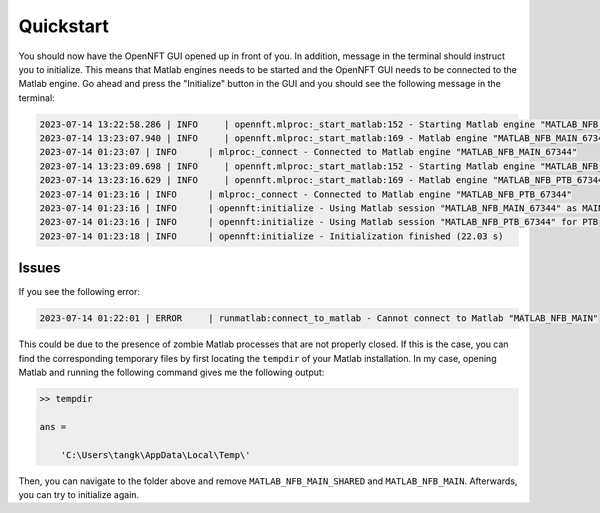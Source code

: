 Quickstart
==========

You should now have the OpenNFT GUI opened up in front of you. 
In addition, message in the terminal should instruct you to initialize.
This means that Matlab engines needs to be started and the OpenNFT GUI needs to be connected to the Matlab engine.
Go ahead and press the "Initialize" button in the GUI and you should see the following message in the terminal:

.. code-block:: bash

    2023-07-14 13:22:58.286 | INFO     | opennft.mlproc:_start_matlab:152 - Starting Matlab engine "MATLAB_NFB_MAIN_67344" helper process 21548...
    2023-07-14 13:23:07.940 | INFO     | opennft.mlproc:_start_matlab:169 - Matlab engine "MATLAB_NFB_MAIN_67344" is started
    2023-07-14 01:23:07 | INFO      | mlproc:_connect - Connected to Matlab engine "MATLAB_NFB_MAIN_67344"
    2023-07-14 13:23:09.698 | INFO     | opennft.mlproc:_start_matlab:152 - Starting Matlab engine "MATLAB_NFB_PTB_67344" helper process 17480...
    2023-07-14 13:23:16.629 | INFO     | opennft.mlproc:_start_matlab:169 - Matlab engine "MATLAB_NFB_PTB_67344" is started
    2023-07-14 01:23:16 | INFO      | mlproc:_connect - Connected to Matlab engine "MATLAB_NFB_PTB_67344"
    2023-07-14 01:23:16 | INFO      | opennft:initialize - Using Matlab session "MATLAB_NFB_MAIN_67344" as MAIN
    2023-07-14 01:23:16 | INFO      | opennft:initialize - Using Matlab session "MATLAB_NFB_PTB_67344" for PTB
    2023-07-14 01:23:18 | INFO      | opennft:initialize - Initialization finished (22.03 s)

Issues
------

If you see the following error:

.. code-block:: bash

    2023-07-14 01:22:01 | ERROR     | runmatlab:connect_to_matlab - Cannot connect to Matlab "MATLAB_NFB_MAIN"

This could be due to the presence of zombie Matlab processes that are not properly closed.
If this is the case, you can find the corresponding temporary files by first locating the ``tempdir`` of your Matlab installation.
In my case, opening Matlab and running the following command gives me the following output:

.. code-block:: matlab

    >> tempdir

    ans =

        'C:\Users\tangk\AppData\Local\Temp\'

Then, you can navigate to the folder above and remove ``MATLAB_NFB_MAIN_SHARED`` and ``MATLAB_NFB_MAIN``.
Afterwards, you can try to initialize again.
